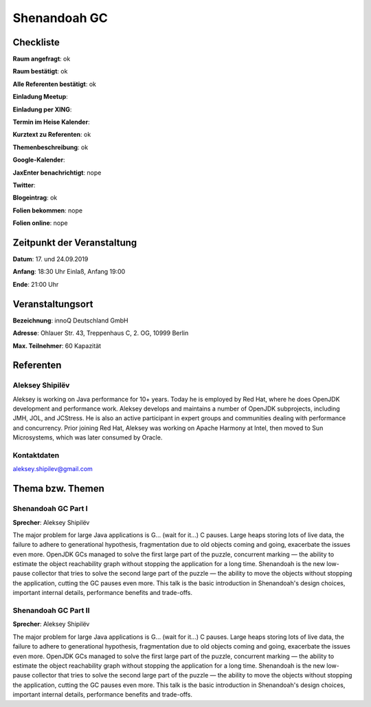 Shenandoah GC
=================

Checkliste
----------

**Raum angefragt**: ok

**Raum bestätigt**: ok

**Alle Referenten bestätigt**: ok

**Einladung Meetup**:

**Einladung per XING**:

**Termin im Heise Kalender**:

**Kurztext zu Referenten**: ok

**Themenbeschreibung**: ok

**Google-Kalender**:

**JaxEnter benachrichtigt**: nope

**Twitter**:

**Blogeintrag**: ok

**Folien bekommen**: nope

**Folien online**: nope

Zeitpunkt der Veranstaltung
---------------------------

**Datum**: 17. und 24.09.2019

**Anfang**: 18:30 Uhr Einlaß, Anfang 19:00

**Ende**: 21:00 Uhr

Veranstaltungsort
-----------------

**Bezeichnung**: innoQ Deutschland GmbH

**Adresse**: Ohlauer Str. 43, Treppenhaus C, 2. OG, 10999 Berlin

**Max. Teilnehmer**: 60 Kapazität

Referenten
----------

Aleksey Shipilëv
~~~~~~
Aleksey is working on Java performance for 10+ years. Today he is employed by Red Hat,
where he does OpenJDK development and performance work. Aleksey develops and maintains
a number of OpenJDK subprojects, including JMH, JOL, and JCStress. He is also an active
participant in expert groups and communities dealing with performance and concurrency.
Prior joining Red Hat, Aleksey was working on Apache Harmony at Intel, then moved to
Sun Microsystems, which was later consumed by Oracle.

Kontaktdaten
~~~~~~~~~~~~
aleksey.shipilev@gmail.com

Thema bzw. Themen
-----------------

Shenandoah GC Part I
~~~~~~~~~~~~~~~~~~~
**Sprecher**: Aleksey Shipilëv

The major problem for large Java applications is G... (wait for it...) C pauses.
Large heaps storing lots of live data, the failure to adhere to generational
hypothesis, fragmentation due to old objects coming and going, exacerbate the
issues even more. OpenJDK GCs managed to solve the first large part of the
puzzle, concurrent marking — the ability to estimate the object reachability
graph without stopping the application for a long time. Shenandoah is the
new low-pause collector that tries to solve the second large part of the
puzzle — the ability to move the objects without stopping the application, cutting
the GC pauses even more. This talk is the basic introduction in Shenandoah's
design choices, important internal details, performance benefits and trade-offs.

Shenandoah GC Part II
~~~~~~~~~~~~~~~~~~~
**Sprecher**: Aleksey Shipilëv

The major problem for large Java applications is G... (wait for it...) C pauses.
Large heaps storing lots of live data, the failure to adhere to generational
hypothesis, fragmentation due to old objects coming and going, exacerbate the
issues even more. OpenJDK GCs managed to solve the first large part of the
puzzle, concurrent marking — the ability to estimate the object reachability
graph without stopping the application for a long time. Shenandoah is the
new low-pause collector that tries to solve the second large part of the
puzzle — the ability to move the objects without stopping the application, cutting
the GC pauses even more. This talk is the basic introduction in Shenandoah's
design choices, important internal details, performance benefits and trade-offs.
